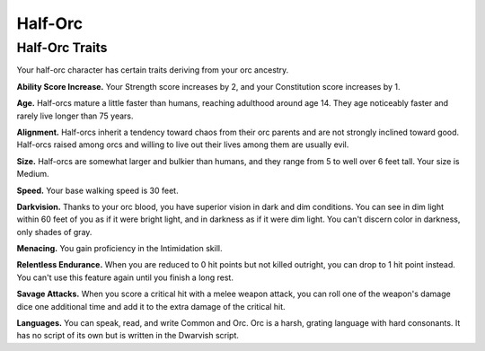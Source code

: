 
.. _srd:half-orc:

Half-Orc
--------

Half-Orc Traits
~~~~~~~~~~~~~~~

Your half-orc character has certain traits deriving from your orc
ancestry.

**Ability Score Increase.** Your Strength score increases by 2, and
your Constitution score increases by 1.

**Age.** Half-orcs mature a little faster than humans, reaching
adulthood around age 14. They age noticeably faster and rarely live
longer than 75 years.

**Alignment.** Half-orcs inherit a tendency toward chaos from their
orc parents and are not strongly inclined toward good. Half-orcs raised
among orcs and willing to live out their lives among them are usually
evil.

**Size.** Half-orcs are somewhat larger and bulkier than humans, and
they range from 5 to well over 6 feet tall. Your size is Medium.

**Speed.** Your base walking speed is 30 feet.

**Darkvision.** Thanks to your orc blood, you have superior vision in
dark and dim conditions. You can see in dim light within 60 feet of you
as if it were bright light, and in darkness as if it were dim light. You
can't discern color in darkness, only shades of gray.

**Menacing.** You gain proficiency in the
Intimidation skill.

**Relentless Endurance.** When you are reduced to 0 hit points but not
killed outright, you can drop to 1 hit point instead. You can't use this
feature again until you finish a long rest.

**Savage Attacks.** When you score a critical hit with a melee weapon
attack, you can roll one of the weapon's damage dice one additional time
and add it to the extra damage of the critical hit.

**Languages.** You can speak, read, and write Common and Orc. Orc is a
harsh, grating language with hard consonants. It has no script of its
own but is written in the Dwarvish script.

